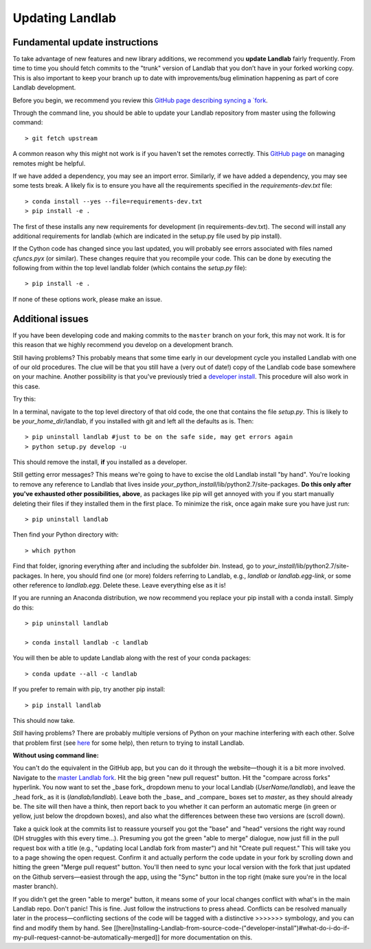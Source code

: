 .. _updating:

Updating Landlab
================

Fundamental update instructions
-------------------------------
To take advantage of new features and new library additions, we recommend you
**update Landlab** fairly frequently. From time to time you should fetch
commits to the "trunk" version of Landlab that you don’t have in your forked
working copy. This is also important to keep your branch up to date with
improvements/bug elimination happening as part of core Landlab development.

Before you begin, we recommend you review this `GitHub page describing syncing
a `fork <https://help.github.com/articles/syncing-a-fork/>`_.

Through the command line, you should be able to update your Landlab repository
from master using the following command::

   > git fetch upstream

A common reason why this might not work is if you haven't set the remotes
correctly. This
`GitHub page <https://help.github.com/categories/managing-remotes/>`_ on
managing remotes might be helpful.

If we have added a dependency, you may see an import error. Similarly, if we
have added a dependency, you may see some tests break. A likely fix is to
ensure you have all the requirements specified in the
`requirements-dev.txt` file::

   > conda install --yes --file=requirements-dev.txt
   > pip install -e .

The first of these installs any new requirements for development (in
requirements-dev.txt). The second will install any additional requirements for
landlab (which are indicated in the setup.py file used by pip install).

If the Cython code has changed since you last updated, you will probably see
errors associated with files named `cfuncs.pyx` (or similar). These changes
require that you recompile your code. This can be done by executing the
following from within the top level landlab folder (which contains the
`setup.py` file)::

   > pip install -e .

If none of these options work, please make an issue.

Additional issues
-----------------
If you have been developing code and making commits to the ``master`` branch on
your fork, this may not work. It is for this reason that we highly recommend
you develop on a development branch.

Still having problems? This probably means that some time early in our
development cycle you installed Landlab with one of our old procedures. The clue
will be that you still have a (very out of date!) copy of the Landlab code
base somewhere on your machine. Another possibility is that you've previously
tried a
`developer install <http://landlab.readthedocs.org/en/latest/dev_guide_install.html>`_.
This procedure will also work in this case.

Try this:

In a terminal, navigate to the top level directory of
that old code, the one that contains the file *setup.py*.
This is likely to be *your_home_dir*/landlab, if you installed with git
and left all the defaults as is.
Then::

    > pip uninstall landlab #just to be on the safe side, may get errors again
    > python setup.py develop -u

This should remove the install, **if** you installed as a developer.

Still getting error messages? This means we're going to have to excise the
old Landlab install "by hand". You're looking to remove any reference to
Landlab that lives inside *your_python_install*/lib/python2.7/site-packages.
**Do this only after you've exhausted other possibilities, above**, as
packages like pip will get annoyed with you if you start manually deleting
their files if they installed them in the first place. To minimize the risk,
once again make sure you have just run::

    > pip uninstall landlab

Then find your Python directory with::

    > which python

Find that folder, ignoring everything after and including the subfolder
*bin*. Instead, go to *your_install*/lib/python2.7/site-packages. In here,
you should find one (or more) folders referring to Landlab, e.g.,
*landlab* or *landlab.egg-link*, or some other reference to
*landlab.egg*. Delete these. Leave everything else as it is!

If you are running an Anaconda distribution, we now recommend you replace your
pip install with a conda install. Simply do this::

     > pip uninstall landlab

     > conda install landlab -c landlab

You will then be able to update Landlab along with the rest of your conda
packages::

     > conda update --all -c landlab

If you prefer to remain with pip, try another pip install::

    > pip install landlab

This should now take.

*Still* having problems? There are probably multiple
versions of Python on your machine interfering with each other. Solve
that problem first (see
`here <https://github.com/landlab/landlab/wiki/Correcting-Install-Paths>`_ for
some help), then return to trying to install Landlab.

**Without using command line:**

You can't do the equivalent in the GitHub app, but you can do it through the
website—though it is a bit more involved. Navigate to the
`master Landlab fork <http://github.com/landlab/landlab>`_. Hit the big green
"new pull request" button. Hit the "compare across forks" hyperlink. You now
want to set the _base fork_ dropdown menu to your local Landlab
(`UserName/landlab`), and leave the _head fork_ as it is (`landlab/landlab`).
Leave both the _base_ and _compare_ boxes set to `master`, as they should
already be. The site will then have a think, then report back to you whether it
can perform an automatic merge (in green or yellow, just below the dropdown
boxes), and also what the differences between these two versions are (scroll
down).

Take a quick look at the commits list to reassure yourself you got the "base"
and "head" versions the right way round (DH struggles with this every time…).
Presuming you got the green "able to merge" dialogue, now just fill in the pull
request box with a title (e.g., "updating local Landlab fork from master") and
hit "Create pull request." This will take you to a page showing the open
request. Confirm it and actually perform the code update in your fork by
scrolling down and hitting the green "Merge pull request" button. You'll then
need to sync your local version with the fork that just updated on the Github
servers—easiest through the app, using the "Sync" button in the top right (make
sure you're in the local master branch).

If you didn't get the green "able to merge" button, it means some of your local
changes conflict with what's in the main Landlab repo. Don't panic! This is 
fine. Just follow the instructions to press ahead. Conflicts can be resolved
manually later in the process—conflicting sections of the code will be tagged
with a distinctive >>>>>>> symbology, and you can find and modify them by hand.
See [[here|Installing-Landlab-from-source-code-("developer-install")#what-do-i-do-if-my-pull-request-cannot-be-automatically-merged]]
for more documentation on this.
